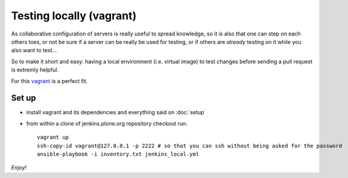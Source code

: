=========================
Testing locally (vagrant)
=========================

As collaborative configuration of servers is really useful to spread knowledge,
so it is also that one can step on each others toes,
or not be sure if a server can be really be used for testing,
or if others are *already* testing on it while you also want to test...

So to make it short and easy:
having a local environment
(i.e. virtual image)
to test changes before sending a pull request is extremly helpful.

For this `vagrant <http://vagrantup.com/>`_ is a perfect fit.


Set up
======

* install vagrant and its dependencies and everything said on :doc:`setup`
* from within a clone of jenkins.plone.org repository checkout run::

    vagrant up
    ssh-copy-id vagrant@127.0.0.1 -p 2222 # so that you can ssh without being asked for the password
    ansible-playbook -i inventory.txt jenkins_local.yml

*Enjoy!*

